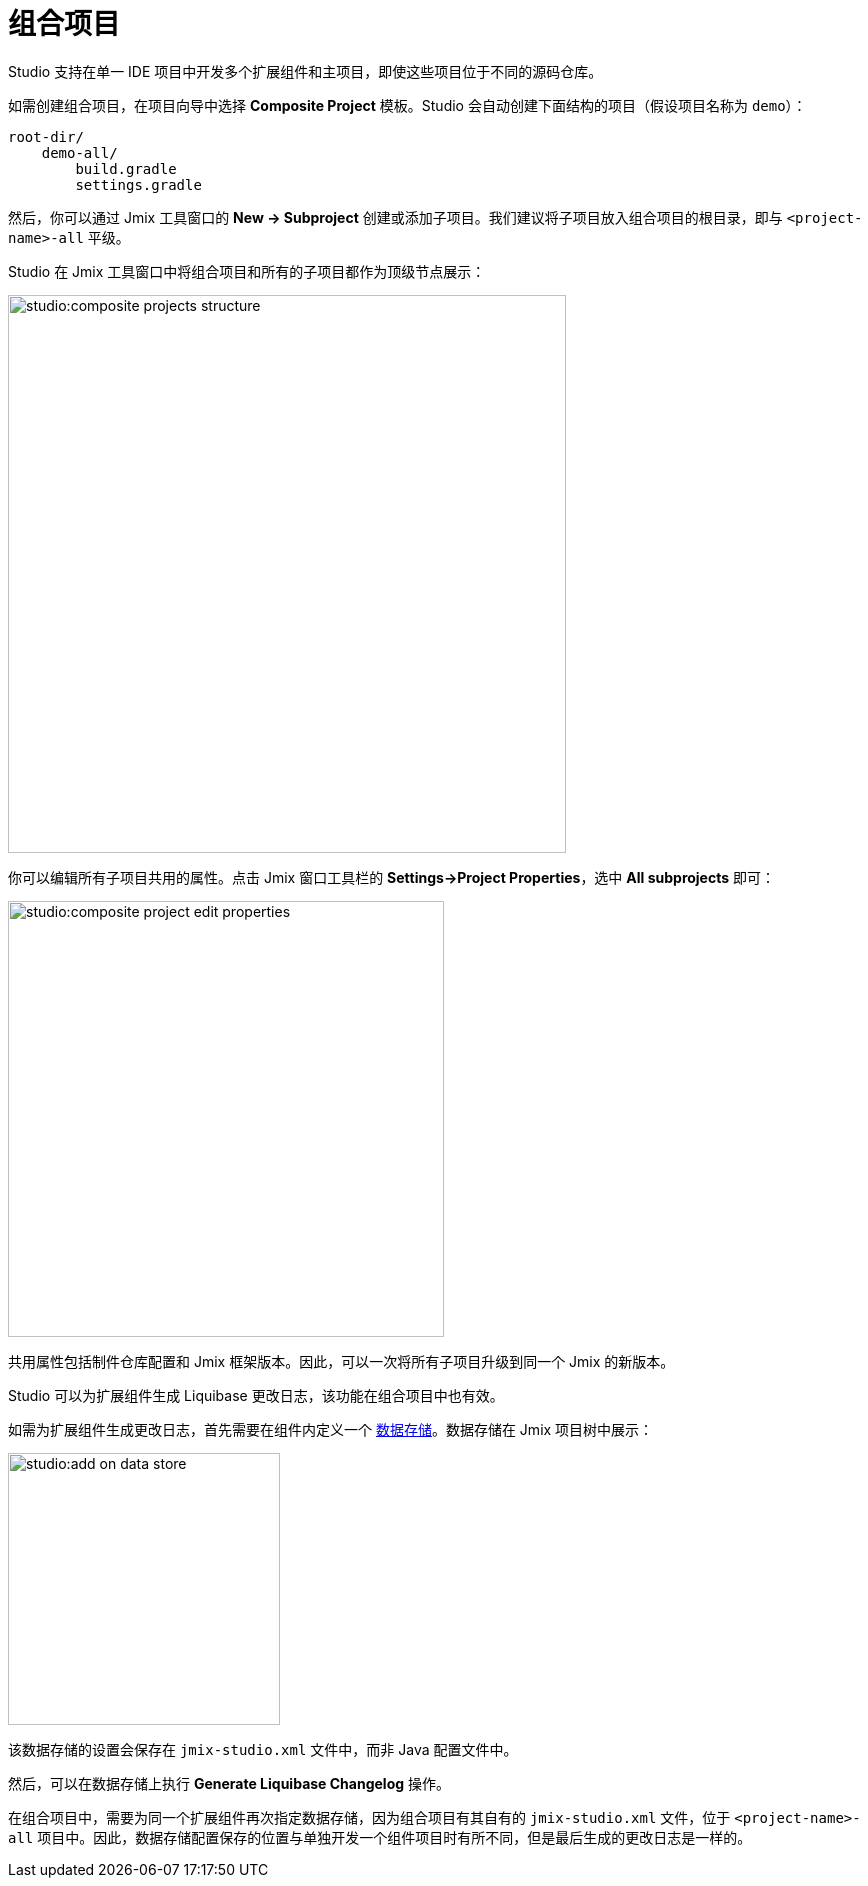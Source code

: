 = 组合项目

Studio 支持在单一 IDE 项目中开发多个扩展组件和主项目，即使这些项目位于不同的源码仓库。

如需创建组合项目，在项目向导中选择 *Composite Project* 模板。Studio 会自动创建下面结构的项目（假设项目名称为 `demo`）：

----
root-dir/
    demo-all/
        build.gradle
        settings.gradle
----

然后，你可以通过 Jmix 工具窗口的 *New -> Subproject* 创建或添加子项目。我们建议将子项目放入组合项目的根目录，即与 `<project-name>-all` 平级。

Studio 在 Jmix 工具窗口中将组合项目和所有的子项目都作为顶级节点展示：

image::studio:composite-projects-structure.png[align="center",width="558"]

你可以编辑所有子项目共用的属性。点击 Jmix 窗口工具栏的 *Settings->Project Properties*，选中 *All subprojects* 即可：

image::studio:composite-project-edit-properties.png[align="center",width="436"]

共用属性包括制件仓库配置和 Jmix 框架版本。因此，可以一次将所有子项目升级到同一个 Jmix 的新版本。

Studio 可以为扩展组件生成 Liquibase 更改日志，该功能在组合项目中也有效。

如需为扩展组件生成更改日志，首先需要在组件内定义一个 xref:studio:data-stores.adoc[数据存储]。数据存储在 Jmix 项目树中展示：

image::studio:add-on-data-store.png[align="center",width="272"]

该数据存储的设置会保存在 `jmix-studio.xml` 文件中，而非 Java 配置文件中。

然后，可以在数据存储上执行 *Generate Liquibase Changelog* 操作。

在组合项目中，需要为同一个扩展组件再次指定数据存储，因为组合项目有其自有的 `jmix-studio.xml` 文件，位于 `<project-name>-all` 项目中。因此，数据存储配置保存的位置与单独开发一个组件项目时有所不同，但是最后生成的更改日志是一样的。

